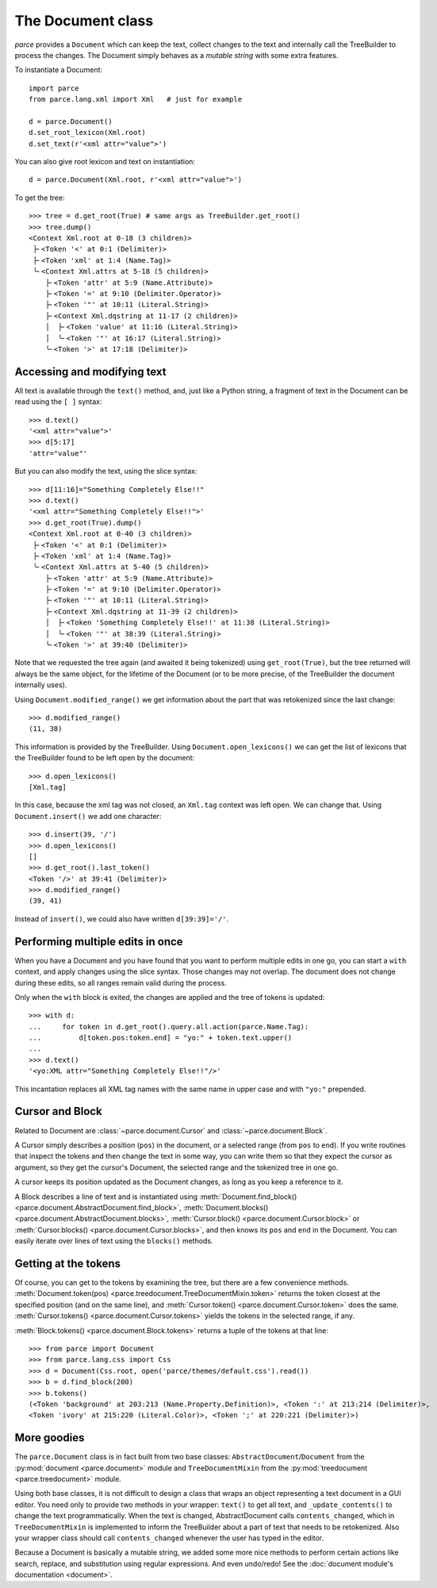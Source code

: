 The Document class
==================

*parce* provides a ``Document`` which can keep the text, collect changes
to the text and internally call the TreeBuilder to process the changes. The
Document simply behaves as a *mutable string* with some extra features.

To instantiate a Document::

    import parce
    from parce.lang.xml import Xml   # just for example

    d = parce.Document()
    d.set_root_lexicon(Xml.root)
    d.set_text(r'<xml attr="value">')

You can also give root lexicon and text on instantiation::

    d = parce.Document(Xml.root, r'<xml attr="value">')

To get the tree::

    >>> tree = d.get_root(True) # same args as TreeBuilder.get_root()
    >>> tree.dump()
    <Context Xml.root at 0-18 (3 children)>
     ├╴<Token '<' at 0:1 (Delimiter)>
     ├╴<Token 'xml' at 1:4 (Name.Tag)>
     ╰╴<Context Xml.attrs at 5-18 (5 children)>
        ├╴<Token 'attr' at 5:9 (Name.Attribute)>
        ├╴<Token '=' at 9:10 (Delimiter.Operator)>
        ├╴<Token '"' at 10:11 (Literal.String)>
        ├╴<Context Xml.dqstring at 11-17 (2 children)>
        │  ├╴<Token 'value' at 11:16 (Literal.String)>
        │  ╰╴<Token '"' at 16:17 (Literal.String)>
        ╰╴<Token '>' at 17:18 (Delimiter)>


Accessing and modifying text
----------------------------

All text is available through the ``text()`` method, and, just like a Python
string, a fragment of text in the Document can be read using the ``[ ]``
syntax::

    >>> d.text()
    '<xml attr="value">'
    >>> d[5:17]
    'attr="value"'

But you can also modify the text, using the slice syntax::

    >>> d[11:16]="Something Completely Else!!"
    >>> d.text()
    '<xml attr="Something Completely Else!!">'
    >>> d.get_root(True).dump()
    <Context Xml.root at 0-40 (3 children)>
     ├╴<Token '<' at 0:1 (Delimiter)>
     ├╴<Token 'xml' at 1:4 (Name.Tag)>
     ╰╴<Context Xml.attrs at 5-40 (5 children)>
        ├╴<Token 'attr' at 5:9 (Name.Attribute)>
        ├╴<Token '=' at 9:10 (Delimiter.Operator)>
        ├╴<Token '"' at 10:11 (Literal.String)>
        ├╴<Context Xml.dqstring at 11-39 (2 children)>
        │  ├╴<Token 'Something Completely Else!!' at 11:38 (Literal.String)>
        │  ╰╴<Token '"' at 38:39 (Literal.String)>
        ╰╴<Token '>' at 39:40 (Delimiter)>

Note that we requested the tree again (and awaited it being tokenized) using
``get_root(True)``, but the tree returned will always be the same object, for
the lifetime of the Document (or to be more precise, of the TreeBuilder the
document internally uses).

Using ``Document.modified_range()`` we get information about the part that
was retokenized since the last change::

    >>> d.modified_range()
    (11, 38)

This information is provided by the TreeBuilder. Using
``Document.open_lexicons()`` we can get the list of lexicons that the
TreeBuilder found to be left open by the document::

    >>> d.open_lexicons()
    [Xml.tag]

In this case, because the xml tag was not closed, an ``Xml.tag`` context was
left open. We can change that. Using ``Document.insert()`` we add one
character::

    >>> d.insert(39, '/')
    >>> d.open_lexicons()
    []
    >>> d.get_root().last_token()
    <Token '/>' at 39:41 (Delimiter)>
    >>> d.modified_range()
    (39, 41)

Instead of ``insert()``, we could also have written ``d[39:39]='/'``.


Performing multiple edits in once
---------------------------------

When you have a Document and you have found that you want to perform multiple
edits in one go, you can start a ``with`` context, and apply changes using the
slice syntax. Those changes may not overlap. The document does not change
during these edits, so all ranges remain valid during the process.

Only when the ``with`` block is exited, the changes are applied and the tree
of tokens is updated::

    >>> with d:
    ...     for token in d.get_root().query.all.action(parce.Name.Tag):
    ...         d[token.pos:token.end] = "yo:" + token.text.upper()
    ...
    >>> d.text()
    '<yo:XML attr="Something Completely Else!!"/>'

This incantation replaces all XML tag names with the same name in upper case
and with ``"yo:"`` prepended.


Cursor and Block
----------------

Related to Document are :class:`~parce.document.Cursor` and
:class:`~parce.document.Block`.

A Cursor simply describes a position (``pos``) in the document, or a selected
range (from ``pos`` to ``end``). If you write routines that inspect the tokens
and then change the text in some way, you can write them so that they expect
the cursor as argument, so they get the cursor's Document, the selected range
and the tokenized tree in one go.

A cursor keeps its position updated as the Document changes, as long as you
keep a reference to it.

A Block describes a line of text and is instantiated using
:meth:`Document.find_block() <parce.document.AbstractDocument.find_block>`,
:meth:`Document.blocks() <parce.document.AbstractDocument.blocks>`,
:meth:`Cursor.block() <parce.document.Cursor.block>` or
:meth:`Cursor.blocks() <parce.document.Cursor.blocks>`,
and then knows its ``pos`` and ``end`` in the Document. You can easily iterate
over lines of text using the ``blocks()`` methods.


Getting at the tokens
---------------------

Of course, you can get to the tokens by examining the tree, but there are a few
convenience methods. :meth:`Document.token(pos)
<parce.treedocument.TreeDocumentMixin.token>` returns the token closest at the
specified position (and on the same line), and :meth:`Cursor.token()
<parce.document.Cursor.token>` does the same. :meth:`Cursor.tokens()
<parce.document.Cursor.tokens>` yields the tokens in the selected range, if
any.

:meth:`Block.tokens() <parce.document.Block.tokens>` returns a tuple of the
tokens at that line::

    >>> from parce import Document
    >>> from parce.lang.css import Css
    >>> d = Document(Css.root, open('parce/themes/default.css').read())
    >>> b = d.find_block(200)
    >>> b.tokens()
    (<Token 'background' at 203:213 (Name.Property.Definition)>, <Token ':' at 213:214 (Delimiter)>,
    <Token 'ivory' at 215:220 (Literal.Color)>, <Token ';' at 220:221 (Delimiter)>)


More goodies
------------

The ``parce.Document`` class is in fact built from two base classes:
``AbstractDocument``/``Document`` from the :py:mod:`document <parce.document>`
module and ``TreeDocumentMixin`` from the :py:mod:`treedocument
<parce.treedocument>` module.

Using both base classes, it is not difficult to design a class that wraps an
object representing a text document in a GUI editor. You need only to provide
two methods in your wrapper: ``text()`` to get all text, and
``_update_contents()`` to change the text programmatically. When the text is
changed, AbstractDocument calls ``contents_changed``, which in
``TreeDocumentMixin`` is implemented to inform the TreeBuilder about a part of
text that needs to be retokenized. Also your wrapper class should call
``contents_changed`` whenever the user has typed in the editor.

Because a Document is basically a mutable string, we added some more nice
methods to perform certain actions like search, replace, and substitution using
regular expressions. And even undo/redo! See the :doc:`document module's
documentation <document>`.
